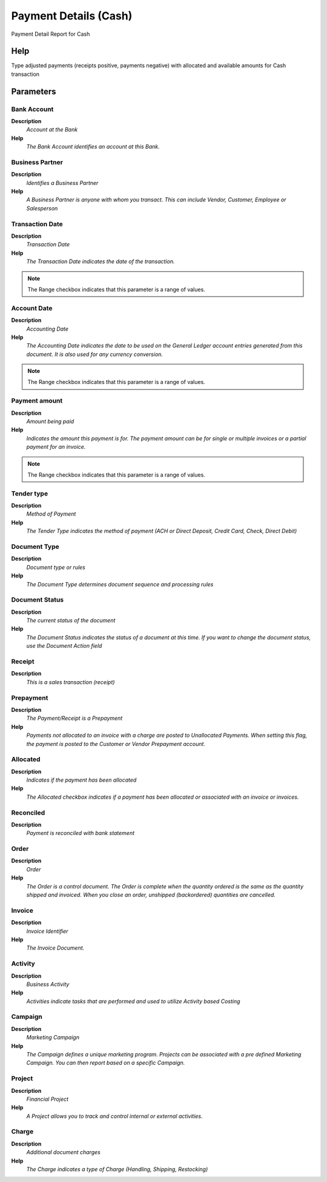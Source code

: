 
.. _functional-guide/process/process-rv_paymentcash:

======================
Payment Details (Cash)
======================

Payment Detail Report for Cash

Help
====
Type adjusted payments (receipts positive, payments negative) with allocated and available amounts for Cash transaction

Parameters
==========

Bank Account
------------
\ **Description**\ 
 \ *Account at the Bank*\ 
\ **Help**\ 
 \ *The Bank Account identifies an account at this Bank.*\ 

Business Partner
----------------
\ **Description**\ 
 \ *Identifies a Business Partner*\ 
\ **Help**\ 
 \ *A Business Partner is anyone with whom you transact.  This can include Vendor, Customer, Employee or Salesperson*\ 

Transaction Date
----------------
\ **Description**\ 
 \ *Transaction Date*\ 
\ **Help**\ 
 \ *The Transaction Date indicates the date of the transaction.*\ 

.. note::
    The Range checkbox indicates that this parameter is a range of values.

Account Date
------------
\ **Description**\ 
 \ *Accounting Date*\ 
\ **Help**\ 
 \ *The Accounting Date indicates the date to be used on the General Ledger account entries generated from this document. It is also used for any currency conversion.*\ 

.. note::
    The Range checkbox indicates that this parameter is a range of values.

Payment amount
--------------
\ **Description**\ 
 \ *Amount being paid*\ 
\ **Help**\ 
 \ *Indicates the amount this payment is for.  The payment amount can be for single or multiple invoices or a partial payment for an invoice.*\ 

.. note::
    The Range checkbox indicates that this parameter is a range of values.

Tender type
-----------
\ **Description**\ 
 \ *Method of Payment*\ 
\ **Help**\ 
 \ *The Tender Type indicates the method of payment (ACH or Direct Deposit, Credit Card, Check, Direct Debit)*\ 

Document Type
-------------
\ **Description**\ 
 \ *Document type or rules*\ 
\ **Help**\ 
 \ *The Document Type determines document sequence and processing rules*\ 

Document Status
---------------
\ **Description**\ 
 \ *The current status of the document*\ 
\ **Help**\ 
 \ *The Document Status indicates the status of a document at this time.  If you want to change the document status, use the Document Action field*\ 

Receipt
-------
\ **Description**\ 
 \ *This is a sales transaction (receipt)*\ 

Prepayment
----------
\ **Description**\ 
 \ *The Payment/Receipt is a Prepayment*\ 
\ **Help**\ 
 \ *Payments not allocated to an invoice with a charge are posted to Unallocated Payments. When setting this flag, the payment is posted to the Customer or Vendor Prepayment account.*\ 

Allocated
---------
\ **Description**\ 
 \ *Indicates if the payment has been allocated*\ 
\ **Help**\ 
 \ *The Allocated checkbox indicates if a payment has been allocated or associated with an invoice or invoices.*\ 

Reconciled
----------
\ **Description**\ 
 \ *Payment is reconciled with bank statement*\ 

Order
-----
\ **Description**\ 
 \ *Order*\ 
\ **Help**\ 
 \ *The Order is a control document.  The  Order is complete when the quantity ordered is the same as the quantity shipped and invoiced.  When you close an order, unshipped (backordered) quantities are cancelled.*\ 

Invoice
-------
\ **Description**\ 
 \ *Invoice Identifier*\ 
\ **Help**\ 
 \ *The Invoice Document.*\ 

Activity
--------
\ **Description**\ 
 \ *Business Activity*\ 
\ **Help**\ 
 \ *Activities indicate tasks that are performed and used to utilize Activity based Costing*\ 

Campaign
--------
\ **Description**\ 
 \ *Marketing Campaign*\ 
\ **Help**\ 
 \ *The Campaign defines a unique marketing program.  Projects can be associated with a pre defined Marketing Campaign.  You can then report based on a specific Campaign.*\ 

Project
-------
\ **Description**\ 
 \ *Financial Project*\ 
\ **Help**\ 
 \ *A Project allows you to track and control internal or external activities.*\ 

Charge
------
\ **Description**\ 
 \ *Additional document charges*\ 
\ **Help**\ 
 \ *The Charge indicates a type of Charge (Handling, Shipping, Restocking)*\ 
